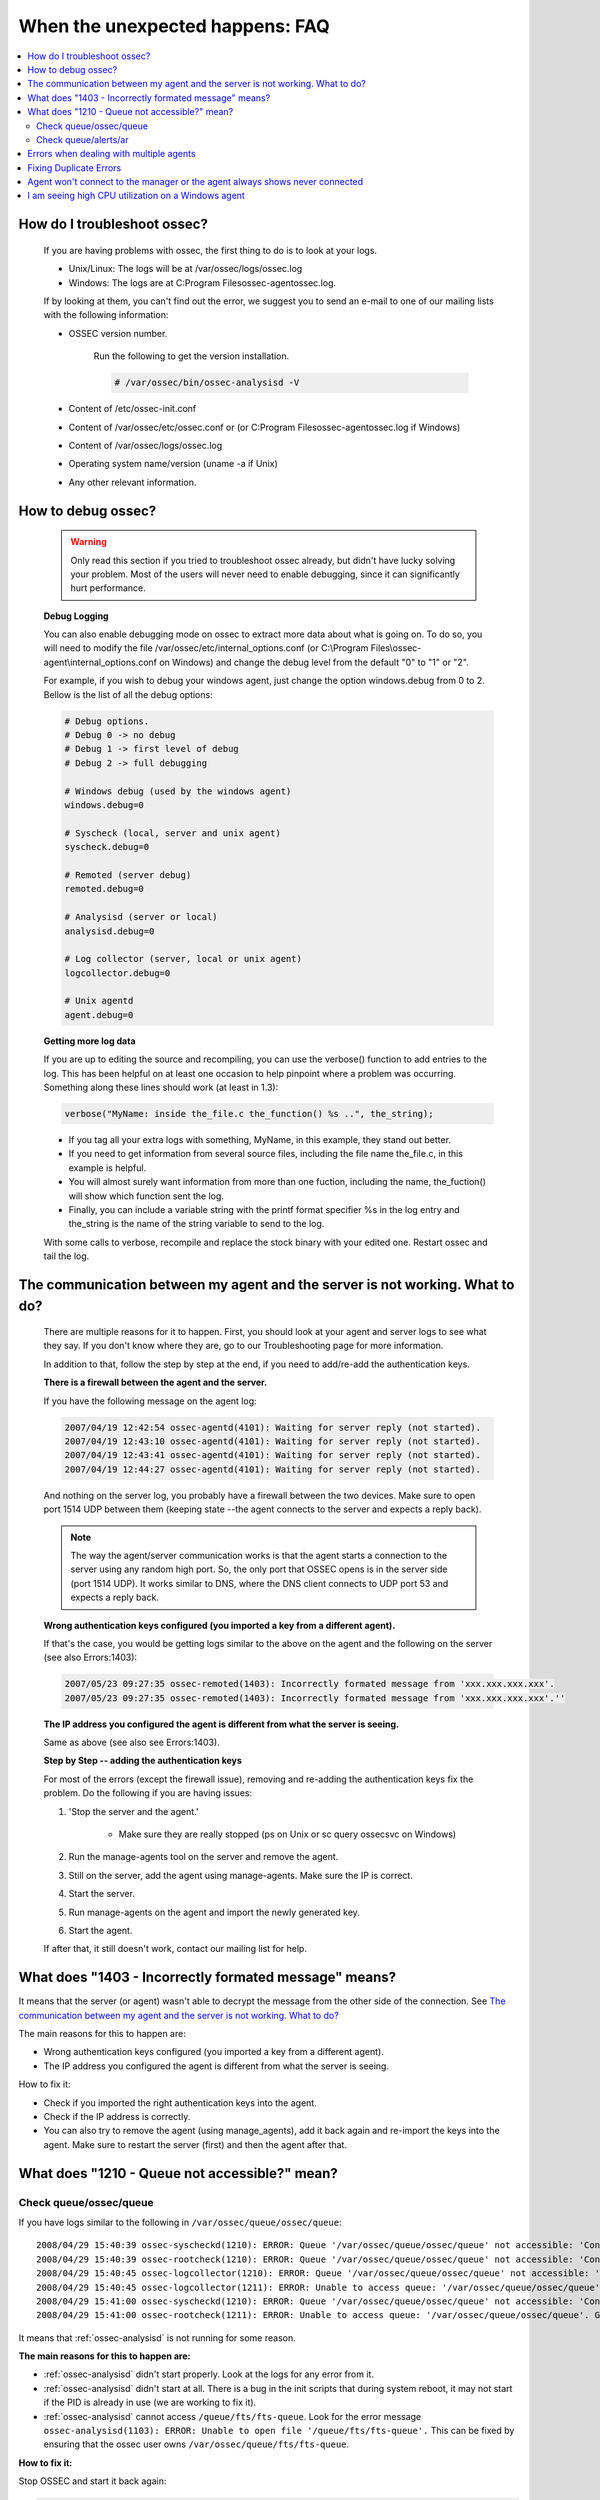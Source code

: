 .. _faq_unexpected:

When the unexpected happens: FAQ
--------------------------------

.. contents:: 
    :local:

How do I troubleshoot ossec?
^^^^^^^^^^^^^^^^^^^^^^^^^^^^
    
    If you are having problems with ossec, the first thing to do is to look at 
    your logs. 
    
    * Unix/Linux: The logs will be at /var/ossec/logs/ossec.log
    * Windows: The logs are at  C:\Program Files\ossec-agent\ossec.log. 

    If by looking at them, you can't find out the error, we suggest you to send an 
    e-mail to one of our mailing lists with the following information: 

    * OSSEC version number.

        Run the following to get the version installation. 

        .. code-block:: console

            # /var/ossec/bin/ossec-analysisd -V

    * Content of /etc/ossec-init.conf
    * Content of /var/ossec/etc/ossec.conf or (or C:\Program Files\ossec-agent\ossec.log if Windows)
    * Content of /var/ossec/logs/ossec.log 
    * Operating system name/version (uname -a if Unix)
    * Any other relevant information. 



How to debug ossec?
^^^^^^^^^^^^^^^^^^^^

    .. warning::

        Only read this section if you tried to troubleshoot ossec already, but 
        didn't have lucky solving your problem.  Most of the users will never need 
        to enable debugging, since it can significantly hurt performance. 

    **Debug Logging** 

    You can also enable debugging mode on ossec to extract more data about 
    what is going on. To do so, you will need to modify the file 
    /var/ossec/etc/internal_options.conf (or 
    C:\\Program Files\\ossec-agent\\internal_options.conf on Windows) and change 
    the debug level from the default "0" to "1" or "2". 

    For example, if you wish to debug your windows agent, just change the option 
    windows.debug from 0 to 2. Bellow is the list of all the debug options:

    .. code-block:: console 

        # Debug options.
        # Debug 0 -> no debug
        # Debug 1 -> first level of debug
        # Debug 2 -> full debugging

        # Windows debug (used by the windows agent)
        windows.debug=0

        # Syscheck (local, server and unix agent)
        syscheck.debug=0

        # Remoted (server debug)
        remoted.debug=0

        # Analysisd (server or local)
        analysisd.debug=0

        # Log collector (server, local or unix agent)
        logcollector.debug=0

        # Unix agentd
        agent.debug=0


    **Getting more log data** 

    If you are up to editing the source and recompiling, you can use the verbose() 
    function to add entries to the log. This has been helpful on at least one occasion 
    to help pinpoint where a problem was occurring. Something along these lines should 
    work (at least in 1.3):

    .. code-block:: c 

        verbose("MyName: inside the_file.c the_function() %s ..", the_string); 

    * If you tag all your extra logs with something, MyName, in this example, they 
      stand out better.
    * If you need to get information from several source files, including the file 
      name the_file.c, in this example is helpful.
    * You will almost surely want information from more than one fuction, including 
      the name, the_fuction() will show which function sent the log.
    * Finally, you can include a variable string with the printf format specifier %s 
      in the log entry and the_string is the name of the string variable to send to the log.
    
    With some calls to verbose, recompile and replace the stock binary with your edited 
    one. Restart ossec and tail the log.

.. _faq_unexpected_comm:

The communication between my agent and the server is not working. What to do? 
^^^^^^^^^^^^^^^^^^^^^^^^^^^^^^^^^^^^^^^^^^^^^^^^^^^^^^^^^^^^^^^^^^^^^^^^^^^^^

    There are multiple reasons for it to happen. First, you should look at 
    your agent and server logs to see what they say.  If you don't know where they 
    are, go to our Troubleshooting page for more information. 

    In addition to that, follow the step by step at the end, if you need to add/re-add 
    the authentication keys.

    **There is a firewall between the agent and the server.**

    If you have the following message on the agent log:

    .. code-block:: console 

        2007/04/19 12:42:54 ossec-agentd(4101): Waiting for server reply (not started).
        2007/04/19 12:43:10 ossec-agentd(4101): Waiting for server reply (not started).
        2007/04/19 12:43:41 ossec-agentd(4101): Waiting for server reply (not started).
        2007/04/19 12:44:27 ossec-agentd(4101): Waiting for server reply (not started).

    And nothing on the server log, you probably have a firewall between the two 
    devices. Make sure to open port 1514 UDP between them (keeping state --the 
    agent connects to the server and expects a reply back).

    .. note:: 

        The way the agent/server communication works is that the agent starts a 
        connection to the server using any random high port. So, the only port that 
        OSSEC opens is in the server side (port 1514 UDP). It works similar to DNS, 
        where the DNS client connects to UDP port 53 and expects a reply back.

    **Wrong authentication keys configured (you imported a key from a different agent).**

    If that's the case, you would be getting logs similar to the above on the agent 
    and the following on the server (see also Errors:1403):

    .. code-block:: console 

        2007/05/23 09:27:35 ossec-remoted(1403): Incorrectly formated message from 'xxx.xxx.xxx.xxx'.
        2007/05/23 09:27:35 ossec-remoted(1403): Incorrectly formated message from 'xxx.xxx.xxx.xxx'.''

    **The IP address you configured the agent is different from what the server is seeing.**

    Same as above (see also see Errors:1403). 

    **Step by Step -- adding the authentication keys**

    For most of the errors (except the firewall issue), removing and re-adding the authentication keys 
    fix the problem. Do the following if you are having issues:

    #. 'Stop the server and the agent.'
        
        *  Make sure they are really stopped (ps on Unix or sc query ossecsvc on Windows)

    #. Run the manage-agents tool on the server and remove the agent.
    #. Still on the server, add the agent using manage-agents. Make sure the IP is correct.
    #. Start the server. 
    #.  Run manage-agents on the agent and import the newly generated key.
    #. Start the agent.

    If after that, it still doesn't work, contact our mailing list for help.

What does "1403 - Incorrectly formated message" means? 
^^^^^^^^^^^^^^^^^^^^^^^^^^^^^^^^^^^^^^^^^^^^^^^^^^^^^^

It means that the server (or agent) wasn't able to decrypt the message from the 
other side of the connection.  See `The communication between my agent and the server is not working. What to do?`_

The main reasons for this to happen are:

- Wrong authentication keys configured (you imported a key from a different agent).
- The IP address you configured the agent is different from what the server is seeing.

How to fix it: 

- Check if you imported the right authentication keys into the agent.
- Check if the IP address is correctly. 
- You can also try to remove the agent (using manage_agents), add it back again 
  and re-import the keys into the agent. Make sure to restart the server (first) 
  and then the agent after that.

What does "1210 - Queue not accessible?" mean?
^^^^^^^^^^^^^^^^^^^^^^^^^^^^^^^^^^^^^^^^^^^^^^

Check queue/ossec/queue
~~~~~~~~~~~~~~~~~~~~~~~

If you have logs similar to the following in ``/var/ossec/queue/ossec/queue``::

    2008/04/29 15:40:39 ossec-syscheckd(1210): ERROR: Queue '/var/ossec/queue/ossec/queue' not accessible: 'Connection refused'.
    2008/04/29 15:40:39 ossec-rootcheck(1210): ERROR: Queue '/var/ossec/queue/ossec/queue' not accessible: 'Connection refused'.
    2008/04/29 15:40:45 ossec-logcollector(1210): ERROR: Queue '/var/ossec/queue/ossec/queue' not accessible: 'Connection refused'.
    2008/04/29 15:40:45 ossec-logcollector(1211): ERROR: Unable to access queue: '/var/ossec/queue/ossec/queue'. Giving up..
    2008/04/29 15:41:00 ossec-syscheckd(1210): ERROR: Queue '/var/ossec/queue/ossec/queue' not accessible: 'Connection refused'.
    2008/04/29 15:41:00 ossec-rootcheck(1211): ERROR: Unable to access queue: '/var/ossec/queue/ossec/queue'. Giving up.. 

It means that :ref:`ossec-analysisd` is not running for some reason.

**The main reasons for this to happen are:**

- :ref:`ossec-analysisd` didn't start properly. Look at the logs for any error from it.
- :ref:`ossec-analysisd` didn't start at all. There is a bug in the init scripts that 
  during system reboot, it may not start if the PID is already in use (we are working 
  to fix it).
- :ref:`ossec-analysisd` cannot access ``/queue/fts/fts-queue``. Look for the error message ``ossec-analysisd(1103): ERROR: Unable to open file '/queue/fts/fts-queue'.`` This can be fixed by ensuring that the ossec user owns ``/var/ossec/queue/fts/fts-queue``.

**How to fix it:** 

Stop OSSEC and start it back again:

.. code-block:: console 

    # /var/ossec/bin/ossec-control stop
    (you can also check at /var/ossec/var/run that there is not PID file in there)
    # /var/ossec/bin/ossec-control start

If there is any configuration error, fix it. 

Check queue/alerts/ar 
~~~~~~~~~~~~~~~~~~~~~

If you have logs similar to the following in ``/var/ossec/queue/alerts/ar``::

    2009/02/17 12:03:04 ossec-analysisd(1210): ERROR: Queue '/queue/alerts/ar' not accessible: 'Connection refused'.
    2009/02/17 12:03:04 ossec-analysisd(1301): ERROR: Unable to connect to active response queue.
    
It means that there is nothing listening on the other end of the socket the 
:ref:`ossec-analysisd` deamon would want to write to. This can happen in an ossec 
server installation. The deamon that should be listening on this socket is 
:ref:`ossec-remoted`.  

**How to fix it:** 

Add an OSSEC client (agent) with the :ref:`manage_agents` utility on both agent 
and server. Then restart OSSEC. :ref:`ossec-remoted` should now be listening on 
the socket.

Errors when dealing with multiple agents 
^^^^^^^^^^^^^^^^^^^^^^^^^^^^^^^^^^^^^^^^

When you have hundreds (or even thousands) of agents, OSSEC may not work 
properly by default. There are a few changes that you will need to do:

**Increase maximum number of allowed agents**

To increase the number of agents, before you install (or update OSSEC), just do:

.. code-block:: console 

    #cd src; make setmaxagents (it will ask how many do you want.. )

    Specify maximum number of agents: 2048 (to increase to 2048)
    Maximum number of agents set to 20.

    #cd ..; ./install.sh

**Increase your system's limits**

Most systems have limits regarding the maximum number of files you can have. 
A few commands you should try are (to increase to 2048):

.. code-block:: console 

    # ulimit -n 2048
    # sysctl -w kern.maxfiles=2048 


Fixing Duplicate Errors
^^^^^^^^^^^^^^^^^^^^^^^

Ossec agents and server keep a counter of each message sent and received in files in .../ossec/queue/rids.
This is a technique to prevent replay attacks. If the counters between agent and server don't match you'll see errors like this in the agents ossec.log file:

.. code-block:: console

    2007/10/24 11:19:21 ossec-agentd: Duplicate error:  global: 12, local: 3456, saved global: 78, saved local: 91011
    2007/10/24 11:19:21 ossec-agentd(<pid>): Duplicated counter for '<host name>'.
    2007/10/24 11:19:21 ossec-agentd(<pid>): Problem receiving message from www.xxx.yyy.zzz.

This normally happens when you restore the ossec files from a backup or you reinstall server or agents without performing an upgrade, this can also be caused by duplicate agent ID's.
The fix for this problem is:

1. On every agent:
 
  #. stop ossec

  #. go to: .../ossec/queue/rids (or ossec-agent/rids on Windows) and remove every file in there.

2. Go to the server:

  #. Stop ossec

  #. Remove the rids file with the same name as the agent id that is reporting errors.
 
3. Restart the server

4. Restart the agents.

To avoid this problem from ever happening again, make sure to:
    * Always use the update option (when updating). Do not remove and reinstall the ossec server, unless you plan to do the same for all agents.
    * Do not re-use the same agent key between multiple agents or the same agent key after you remove/re-install an agent. If you use the "update" options everything should just work.


Agent won't connect to the manager or the agent always shows never connected
^^^^^^^^^^^^^^^^^^^^^^^^^^^^^^^^^^^^^^^^^^^^^^^^^^^^^^^^^^^^^^^^^^^^^^^^^^^^

The following log messages may appear in the ``ossec.log`` file on an agent when it is having issues connecting to a manager:

.. code-block:: console

    2011/11/13 18:05:13 ossec-agent: WARN: Process locked. Waiting for permission...
    2011/11/13 18:05:24 ossec-agent(4101): WARN: Waiting for server reply (not started). Tried: '10.10.134.241'.
    2011/11/13 18:05:26 ossec-agent: INFO: Trying to connect to server (10.10.134.241:1514).
    2011/11/13 18:05:26 ossec-agent: INFO: Using IPv4 for: 10.10.134.241 .
    2011/11/13 18:05:47 ossec-agent(4101): WARN: Waiting for server reply (not started). Tried: '10.10.134.241'.

If the agent's packets are making it to the manager, the manager will also include error messages in its ``ossec.log`` related to that agent. Some possible issues:

* The agent may not be using the correct IP address. Some systems with multiple IP addresses may not choose the correct one to communicate with the OSSEC manager. Using ``any`` or a CIDR address (192.168.1.0/24) for the agent may be one solution, and adjusting the system's route settings is another.

* Every agent must be using a unique key. If 2 agents look like they're coming from the same IP (possibly from a NAT gateway), then ``any`` or the CIDR address should be used to identify them on the manager.

* There may be a firewall blocking the OSSEC traffic, udp 1514 should be allowed to and from the manager.

* UAC may be blocking the OSSEC service from communicating with the manager on Windows 7.

I am seeing high CPU utilization on a Windows agent
^^^^^^^^^^^^^^^^^^^^^^^^^^^^^^^^^^^^^^^^^^^^^^^^^^^

Some OSSEC HIDS users who have deployed the Windows agent have experienced situations where the windows OSSEC agent causes high CPU utilization. In some cases, this may be due to syscheck having to do integrity checking on a large number of files and the frequency with which this is done. The high CPU utilization could also take place when the OSSEC agent has to analyze Windows Event logs with very large numbers of generated events.

A clue to what may be happening are alerts like these:

.. code-block:: console
  OSSEC HIDS Notification.
  2006 Oct 24 03:18:07

  Received From: (ACME-5) 10.23.54.40->WinEvtLog
  Rule: 11 fired (level 8) -> "Excessive number of events (above normal)."
  Portion of the log(s):

  The average number of logs between 3:00 and 4:00 is 268689. We reached 270690.



  --END OF NOTIFICATION

The above alert indicates the condition where a large number of events are being generated in the Windows event logs. In Windows, setting the Windows audit policy to `Audit Object Access <http://technet2.microsoft.com/WindowsServer/en/library/50fdb7bc-7dae-4dcd-8591-382aeff2ea791033.mspx?mfr=true>`_ or `Audit Process Tracking <http://technet2.microsoft.com/WindowsServer/en/library/50fdb7bc-7dae-4dcd-8591-382aeff2ea791033.mspx?mfr=true>`_ can cause the generation of many event log entries. This gives the OSSEC agent much more work to do in log analysis, and thus causes the consumption of much more CPU cycles. To reduce the CPU utilization in this case, the solution is to disable auditing of object access and/or process tracking. Typically, these audit settings aren't required except for debugging purposes, or situations in which you absolutely have to track everything.


